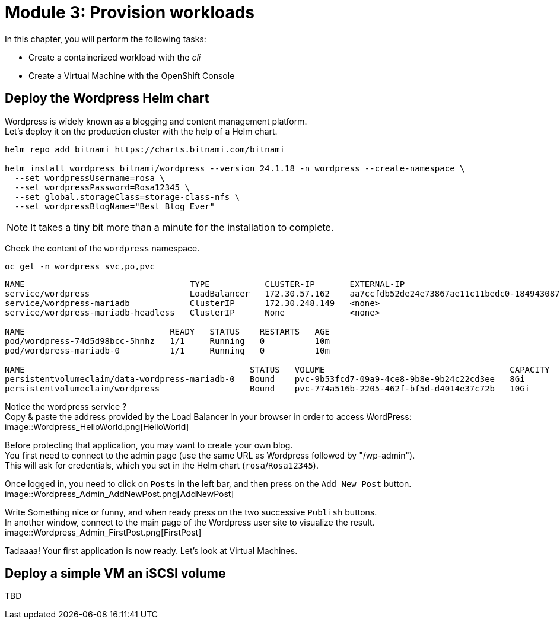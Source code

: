 # Module 3: Provision workloads

In this chapter, you will perform the following tasks:

* Create a containerized workload with the _cli_
* Create a Virtual Machine with the OpenShift Console

[#deploywordpress]
== Deploy the Wordpress Helm chart

Wordpress is widely known as a blogging and content management platform. +
Let's deploy it on the production cluster with the help of a Helm chart.

[.lines_space]
[.console-input]
[source,bash,role=execute,subs="attributes"]
----
helm repo add bitnami https://charts.bitnami.com/bitnami

helm install wordpress bitnami/wordpress --version 24.1.18 -n wordpress --create-namespace \
  --set wordpressUsername=rosa \
  --set wordpressPassword=Rosa12345 \
  --set global.storageClass=storage-class-nfs \
  --set wordpressBlogName="Best Blog Ever"
----

NOTE: It takes a tiny bit more than a minute for the installation to complete.

Check the content of the `wordpress` namespace.
[.lines_space]
[.console-input]
[source,bash,role=execute,subs="attributes"]
----
oc get -n wordpress svc,po,pvc
----
[.console-output]
[source,bash,subs="+macros,+attributes"]
----
NAME                                 TYPE           CLUSTER-IP       EXTERNAL-IP                                                               PORT(S)                      AGE
service/wordpress                    LoadBalancer   172.30.57.162    aa7ccfdb52de24e73867ae11c11bedc0-1849430877.us-east-2.elb.amazonaws.com   80:30087/TCP,443:32446/TCP   10m
service/wordpress-mariadb            ClusterIP      172.30.248.149   <none>                                                                    3306/TCP                     10m
service/wordpress-mariadb-headless   ClusterIP      None             <none>                                                                    3306/TCP                     10m

NAME                             READY   STATUS    RESTARTS   AGE
pod/wordpress-74d5d98bcc-5hnhz   1/1     Running   0          10m
pod/wordpress-mariadb-0          1/1     Running   0          10m

NAME                                             STATUS   VOLUME                                     CAPACITY   ACCESS MODES   STORAGECLASS        VOLUMEATTRIBUTESCLASS   AGE
persistentvolumeclaim/data-wordpress-mariadb-0   Bound    pvc-9b53fcd7-09a9-4ce8-9b8e-9b24c22cd3ee   8Gi        RWO            storage-class-nfs   <unset>                 10m
persistentvolumeclaim/wordpress                  Bound    pvc-774a516b-2205-462f-bf5d-d4014e37c72b   10Gi       RWO            storage-class-nfs   <unset>                 10m
----

Notice the wordpress service ? +
Copy & paste the address provided by the Load Balancer in your browser in order to access WordPress:
image::Wordpress_HelloWorld.png[HelloWorld]

Before protecting that application, you may want to create your own blog. +
You first need to connect to the admin page (use the same URL as Wordpress followed by "/wp-admin"). +
This will ask for credentials, which you set in the Helm chart (`rosa`/`Rosa12345`).

Once logged in, you need to click on `Posts` in the left bar, and then press on the `Add New Post` button.
image::Wordpress_Admin_AddNewPost.png[AddNewPost]

Write Something nice or funny, and when ready press on the two successive `Publish` buttons. +
In another window, connect to the main page of the Wordpress user site to visualize the result.
image::Wordpress_Admin_FirstPost.png[FirstPost]

Tadaaaa! Your first application is now ready.
Let's look at Virtual Machines.

[#deployvm]
== Deploy a simple VM an iSCSI volume

TBD